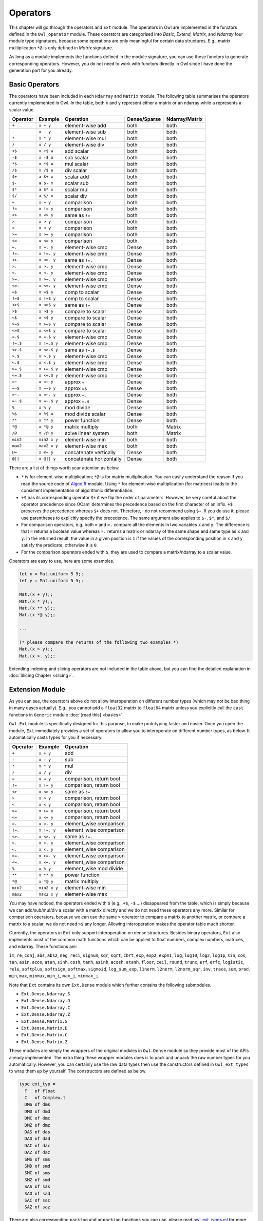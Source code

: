 Operators
=================================================

This chapter will go through the operators and ``Ext`` module. The operators in Owl are implemented in the functors defined in the ``Owl_operator`` module. These operators are categorised into `Basic`, `Extend`, `Matrix`, and `Ndarray` four module type signatures, because some operations are only meaningful for certain data structures. E.g., matrix multiplication ``*@`` is only defined in `Matrix` signature.

As long as a module implements the functions defined in the module signature, you can use these functors to generate corresponding operators. However, you do not need to work with functors directly in Owl since I have done the generation part for you already.



Basic Operators
-------------------------------------------------

The operators have been included in each ``Ndarray`` and ``Matrix`` module. The following table summarises the operators currently implemented in Owl. In the table, both ``x`` and ``y`` represent either a matrix or an ndarray while ``a`` represents a scalar value.

============  ============  ========================  ============  =================
Operator      Example       Operation                 Dense/Sparse  Ndarray/Matrix
============  ============  ========================  ============  =================
``+``         ``x + y``     element-wise add          both          both
``-``         ``x - y``     element-wise sub          both          both
``*``         ``x * y``     element-wise mul          both          both
``/``         ``x / y``     element-wise div          both          both
``+$``        ``x +$ a``    add scalar                both          both
``-$``        ``x -$ a``    sub scalar                both          both
``*$``        ``x *$ a``    mul scalar                both          both
``/$``        ``x /$ a``    div scalar                both          both
``$+``        ``a $+ x``    scalar add                both          both
``$-``        ``a $- x``    scalar sub                both          both
``$*``        ``a $* x``    scalar mul                both          both
``$/``        ``a $/ x``    scalar div                both          both
``=``         ``x = y``     comparison                both          both
``!=``        ``x != y``    comparison                both          both
``<>``        ``x <> y``    same as ``!=``            both          both
``>``         ``x > y``     comparison                both          both
``<``         ``x < y``     comparison                both          both
``>=``        ``x >= y``    comparison                both          both
``<=``        ``x <= y``    comparison                both          both
``=.``        ``x =. y``    element-wise cmp          Dense         both
``!=.``       ``x !=. y``   element-wise cmp          Dense         both
``<>.``       ``x <>. y``   same as ``!=.``           Dense         both
``>.``        ``x >. y``    element-wise cmp          Dense         both
``<.``        ``x <. y``    element-wise cmp          Dense         both
``>=.``       ``x >=. y``   element-wise cmp          Dense         both
``<=.``       ``x <=. y``   element-wise cmp          Dense         both
``=$``        ``x =$ y``    comp to scalar            Dense         both
``!=$``       ``x !=$ y``   comp to scalar            Dense         both
``<>$``       ``x <>$ y``   same as ``!=``            Dense         both
``>$``        ``x >$ y``    compare to scalar         Dense         both
``<$``        ``x <$ y``    compare to scalar         Dense         both
``>=$``       ``x >=$ y``   compare to scalar         Dense         both
``<=$``       ``x <=$ y``   compare to scalar         Dense         both
``=.$``       ``x =.$ y``   element-wise cmp          Dense         both
``!=.$``      ``x !=.$ y``  element-wise cmp          Dense         both
``<>.$``      ``x <>.$ y``  same as ``!=.$``          Dense         both
``>.$``       ``x >.$ y``   element-wise cmp          Dense         both
``<.$``       ``x <.$ y``   element-wise cmp          Dense         both
``>=.$``      ``x >=.$ y``  element-wise cmp          Dense         both
``<=.$``      ``x <=.$ y``  element-wise cmp          Dense         both
``=~``        ``x =~ y``    approx ``=``              Dense         both
``=~$``       ``x =~$ y``   approx ``=$``             Dense         both
``=~.``       ``x =~. y``   approx ``=.``             Dense         both
``=~.$``      ``x =~.$ y``  approx ``=.$``            Dense         both
``%``         ``x % y``     mod divide                Dense         both
``%$``        ``x %$ a``    mod divide scalar         Dense         both
``**``        ``x ** y``    power function            Dense         both
``*@``        ``x *@ y``    matrix multiply           both          Matrix
``/@``        ``x /@ y``    solve linear system       both          Matrix
``min2``      ``min2 x y``  element-wise min          both          both
``max2``      ``max2 x y``  element-wise max          both          both
``@=``        ``x @= y``    concatenate vertically    Dense         both
``@||``       ``x @|| y``   concatenate horizontally  Dense         both
============  ============  ========================  ============  =================

There are a list of things worth your attention as below.

- ``*`` is for element-wise multiplication; ``*@`` is for matrix multiplication. You can easily understand the reason if you read the source code of `Algodiff <https://github.com/ryanrhymes/owl/blob/master/src/owl/optimise/owl_algodiff_generic.ml>`_ module. Using ``*`` for element-wise multiplication (for matrices) leads to the consistent implementation of algorithmic differentiation.

- ``+$`` has its corresponding operator ``$+`` if we flip the order of parameters. However, be very careful about the operator precedence since OCaml determines the precedence based on the first character of an infix. ``+$`` preserves the precedence whereas ``$+`` does not. Therefore, I do not recommend using ``$+``. If you do use it, please use parentheses to explicitly specify the precedence. The same argument also applies to ``$-``, ``$*``, and ``$/``.

- For comparison operators, e.g. both ``=`` and ``=.`` compare all the elements in two variables ``x`` and ``y``. The difference is that ``=`` returns a boolean value whereas ``=.`` returns a matrix or ndarray of the same shape and same type as ``x`` and ``y``. In the returned result, the value in a given position is ``1`` if the values of the corresponding position in ``x`` and ``y`` satisfy the predicate, otherwise it is ``0``.

- For the comparison operators ended with ``$``, they are used to compare a matrix/ndarray to a scalar value.

Operators are easy to use, here are some examples.

.. code-block:: ocaml

  let x = Mat.uniform 5 5;;
  let y = Mat.uniform 5 5;;

  Mat.(x + y);;
  Mat.(x * y);;
  Mat.(x ** y);;
  Mat.(x *@ y);;

  ...

  (* please compare the returns of the following two examples *)
  Mat.(x > y);;
  Mat.(x >. y);;


Extending indexing and slicing operators are not included in the table above, but you can find the detailed explanation in :doc:`Slicing Chapter <slicing>`.



Extension Module
-------------------------------------------------

As you can see, the operators above do not allow interoperation on different number types (which may not be bad thing in many cases actually). E.g., you cannot add a ``float32`` matrix to ``float64`` matrix unless you explicitly call the ``cast`` functions in ``Generic`` module :doc:`[read this] <basics>`.

``Owl.Ext`` module is specifically designed for this purpose, to make prototyping faster and easier. Once you open the module, ``Ext`` immediately provides a set of operators to allow you to interoperate on different number types, as below. It automatically casts types for you if necessary.

=============    =============     ==========================
Operator         Example           Operation
=============    =============     ==========================
``+``            ``x + y``         add
``-``            ``x - y``         sub
``*``            ``x * y``         mul
``/``            ``x / y``         div
``=``            ``x = y``         comparison, return bool
``!=``           ``x != y``        comparison, return bool
``<>``           ``x <> y``        same as ``!=``
``>``            ``x > y``         comparison, return bool
``<``            ``x < y``         comparison, return bool
``>=``           ``x >= y``        comparison, return bool
``<=``           ``x <= y``        comparison, return bool
``=.``           ``x =. y``        element_wise comparison
``!=.``          ``x !=. y``       element_wise comparison
``<>.``          ``x <>. y``       same as ``!=.``
``>.``           ``x >. y``        element_wise comparison
``<.``           ``x <. y``        element_wise comparison
``>=.``          ``x >=. y``       element_wise comparison
``<=.``          ``x <=. y``       element_wise comparison
``%``            ``x % y``         element_wise mod divide
``**``           ``x ** y``        power function
``*@``           ``x *@ y``        matrix multiply
``min2``         ``min2 x y``      element-wise min
``max2``         ``max2 x y``      element-wise max
=============    =============     ==========================


You may have noticed, the operators ended with ``$`` (e.g., ``+$``, ``-$`` ...) disappeared from the table, which is simply because we can add/sub/mul/div a scalar with a matrix directly and we do not need these operators any more. Similar for comparison operators, because we can use the same ``>`` operator to compare a matrix to another matrix, or compare a matrix to a scalar, we do not need ``>$`` any longer. Allowing interoperation makes the operator table much shorter.

Currently, the operators in ``Ext`` only support interoperation on dense structures. Besides binary operators, ``Ext`` also implements most of the common math functions which can be applied to float numbers, complex numbers, matrices, and ndarray. These functions are:

``im``; ``re``; ``conj``, ``abs``, ``abs2``, ``neg``, ``reci``, ``signum``, ``sqr``, ``sqrt``, ``cbrt``, ``exp``, ``exp2``, ``expm1``, ``log``, ``log10``, ``log2``, ``log1p``, ``sin``, ``cos``, ``tan``, ``asin``, ``acos``, ``atan``, ``sinh``, ``cosh``, ``tanh``, ``asinh``, ``acosh``, ``atanh``, ``floor``, ``ceil``, ``round``, ``trunc``, ``erf``, ``erfc``, ``logistic``, ``relu``, ``softplus``, ``softsign``, ``softmax``, ``sigmoid``, ``log_sum_exp``, ``l1norm``, ``l2norm``, ``l2norm_sqr``, ``inv``, ``trace``, ``sum``, ``prod``, ``min``, ``max``, ``minmax``, ``min_i``, ``max_i``, ``minmax_i``.


Note that ``Ext`` contains its own ``Ext.Dense`` module which further contains the following submodules.

- ``Ext.Dense.Ndarray.S``
- ``Ext.Dense.Ndarray.D``
- ``Ext.Dense.Ndarray.C``
- ``Ext.Dense.Ndarray.Z``
- ``Ext.Dense.Matrix.S``
- ``Ext.Dense.Matrix.D``
- ``Ext.Dense.Matrix.C``
- ``Ext.Dense.Matrix.Z``

These modules are simply the wrappers of the original modules in ``Owl.Dense`` module so they provide most of the APIs already implemented. The extra thing these wrapper modules does is to pack and unpack the raw number types for you automatically. However, you can certainly use the raw data types then use the constructors defined in ``Owl_ext_types`` to wrap them up by yourself. The constructors are defined as below.

.. code-block:: ocaml

  type ext_typ =
    F   of float
    C   of Complex.t
    DMS of dms
    DMD of dmd
    DMC of dmc
    DMZ of dmz
    DAS of das
    DAD of dad
    DAC of dac
    DAZ of daz
    SMS of sms
    SMD of smd
    SMC of sms
    SMZ of smd
    SAS of sas
    SAD of sad
    SAC of sac
    SAZ of saz


There are also corresponding ``packing`` and ``unpacking`` functions you can use, please read `owl_ext_types.ml <https://github.com/ryanrhymes/owl/blob/master/src/owl/ext/owl_ext_types.ml>`_ for more details.


Let's see some examples to understand how convenient it is to use ``Ext`` module.

.. code-block:: ocaml

  open Owl.Ext;;

  let x = Dense.Matrix.S.uniform 5 5;;
  let y = Dense.Matrix.C.uniform 5 5;;
  let z = Dense.Matrix.D.uniform 5 5;;

  x + F 5.;;
  x * C Complex.({re = 2.; im = 3.});;
  x - y;;
  x / y;;
  x *@ y;;

  ...

  x > z;;
  x >. z;;
  (x >. z) * x;;
  (x >. F 0.5) * x;;
  (F 10. * x) + y *@ z;;

  ...

  round (F 10. * (x *@ z));;
  sin (F 5.) * cos (x + z);;
  tanh (x * F 10. - z);;

  ...


Before we finish this chapter, I want to point out the caveat. ``Ext`` tries to mimic the dynamic languages like Python by with unified types. This prevents OCaml compiler from doing type checking in compilation phase and introduces extra overhead in calling functions. Therefore, besides fast experimenting in toplevel, I do not recommend to use ``Ext`` module in the production code.
